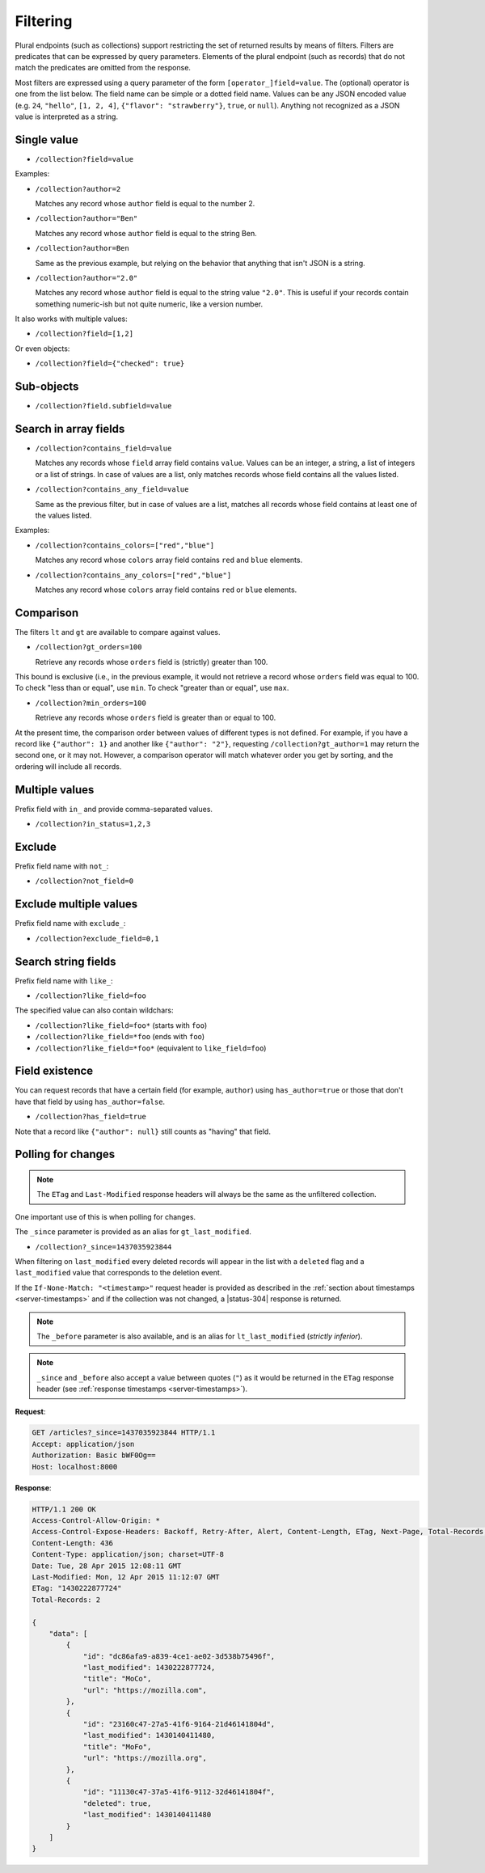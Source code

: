 .. _filtering:

Filtering
#########

Plural endpoints (such as collections) support restricting the set of
returned results by means of filters. Filters are predicates that can
be expressed by query parameters. Elements of the plural endpoint
(such as records) that do not match the predicates are omitted from
the response.

Most filters are expressed using a query parameter of the form
``[operator_]field=value``. The (optional) operator is one from the
list below. The field name can be simple or a dotted field
name. Values can be any JSON encoded value (e.g. ``24``, ``"hello"``,
``[1, 2, 4]``, ``{"flavor": "strawberry"}``, ``true``, or
``null``). Anything not recognized as a JSON value is interpreted as a
string.

Single value
------------

* ``/collection?field=value``

Examples:

* ``/collection?author=2``

  Matches any record whose ``author`` field is equal to the number 2.

* ``/collection?author="Ben"``

  Matches any record whose ``author`` field is equal to the string Ben.

* ``/collection?author=Ben``

  Same as the previous example, but relying on the behavior that
  anything that isn't JSON is a string.

* ``/collection?author="2.0"``

  Matches any record whose ``author`` field is equal to the string
  value ``"2.0"``. This is useful if your records contain something
  numeric-ish but not quite numeric, like a version number.

It also works with multiple values:

* ``/collection?field=[1,2]``

Or even objects:

* ``/collection?field={"checked": true}``

Sub-objects
-----------

* ``/collection?field.subfield=value``

Search in array fields
----------------------

* ``/collection?contains_field=value``

  Matches any records whose ``field`` array field contains ``value``. Values can
  be an integer, a string, a list of integers or a list of strings. In case of
  values are a list, only matches records whose field contains all the values
  listed.

* ``/collection?contains_any_field=value``

  Same as the previous filter, but in case of values are a list, matches all
  records whose field contains at least one of the values listed.

Examples:

* ``/collection?contains_colors=["red","blue"]``

  Matches any record whose ``colors`` array field contains ``red`` and
  ``blue`` elements.

* ``/collection?contains_any_colors=["red","blue"]``

  Matches any record whose ``colors`` array field contains ``red`` or
  ``blue`` elements.


Comparison
----------

The filters ``lt`` and ``gt`` are available to compare against values.

* ``/collection?gt_orders=100``

  Retrieve any records whose ``orders`` field is (strictly) greater
  than 100.

This bound is exclusive (i.e., in the previous example, it would not
retrieve a record whose ``orders`` field was equal to 100. To check
"less than or equal", use ``min``. To check "greater than or equal",
use ``max``.

* ``/collection?min_orders=100``

  Retrieve any records whose ``orders`` field is greater than or equal
  to 100.

At the present time, the comparison order between values of different
types is not defined. For example, if you have a record like
``{"author": 1}`` and another like ``{"author": "2"}``, requesting
``/collection?gt_author=1`` may return the second one, or it may
not. However, a comparison operator will match whatever order you get
by sorting, and the ordering will include all records.

Multiple values
---------------

Prefix field with ``in_`` and provide comma-separated values.

* ``/collection?in_status=1,2,3``

Exclude
-------

Prefix field name with ``not_``:

* ``/collection?not_field=0``

Exclude multiple values
-----------------------

Prefix field name with ``exclude_``:

* ``/collection?exclude_field=0,1``

Search string fields
--------------------

Prefix field name with ``like_``:

* ``/collection?like_field=foo``

The specified value can also contain wildchars:

* ``/collection?like_field=foo*`` (starts with ``foo``)
* ``/collection?like_field=*foo`` (ends with ``foo``)
* ``/collection?like_field=*foo*`` (equivalent to ``like_field=foo``)

Field existence
---------------

You can request records that have a certain field (for example, ``author``) using ``has_author=true`` or those that don't have that field by using ``has_author=false``.

* ``/collection?has_field=true``

Note that a record like ``{"author": null}`` still counts as "having" that field.

Polling for changes
-------------------

.. note::

    The ``ETag`` and ``Last-Modified`` response headers will always be the same as
    the unfiltered collection.

One important use of this is when polling for changes.

The ``_since`` parameter is provided as an alias for ``gt_last_modified``.

* ``/collection?_since=1437035923844``

When filtering on ``last_modified`` every deleted records will appear in the
list with a ``deleted`` flag and a ``last_modified`` value that corresponds
to the deletion event.

If the ``If-None-Match: "<timestamp>"`` request header is provided as described in
the :ref:`section about timestamps <server-timestamps>` and if the
collection was not changed, a |status-304| response is returned.

.. note::

   The ``_before`` parameter is also available, and is an alias for
   ``lt_last_modified`` (*strictly inferior*).

.. note::

    ``_since`` and ``_before`` also accept a value between quotes (``"``) as
    it would be returned in the ``ETag`` response header
    (see :ref:`response timestamps <server-timestamps>`).

**Request**:

.. code-block:: http

    GET /articles?_since=1437035923844 HTTP/1.1
    Accept: application/json
    Authorization: Basic bWF0Og==
    Host: localhost:8000

**Response**:

.. code-block:: http

    HTTP/1.1 200 OK
    Access-Control-Allow-Origin: *
    Access-Control-Expose-Headers: Backoff, Retry-After, Alert, Content-Length, ETag, Next-Page, Total-Records, Last-Modified
    Content-Length: 436
    Content-Type: application/json; charset=UTF-8
    Date: Tue, 28 Apr 2015 12:08:11 GMT
    Last-Modified: Mon, 12 Apr 2015 11:12:07 GMT
    ETag: "1430222877724"
    Total-Records: 2

    {
        "data": [
            {
                "id": "dc86afa9-a839-4ce1-ae02-3d538b75496f",
                "last_modified": 1430222877724,
                "title": "MoCo",
                "url": "https://mozilla.com",
            },
            {
                "id": "23160c47-27a5-41f6-9164-21d46141804d",
                "last_modified": 1430140411480,
                "title": "MoFo",
                "url": "https://mozilla.org",
            },
            {
                "id": "11130c47-37a5-41f6-9112-32d46141804f",
                "deleted": true,
                "last_modified": 1430140411480
            }
        ]
    }
